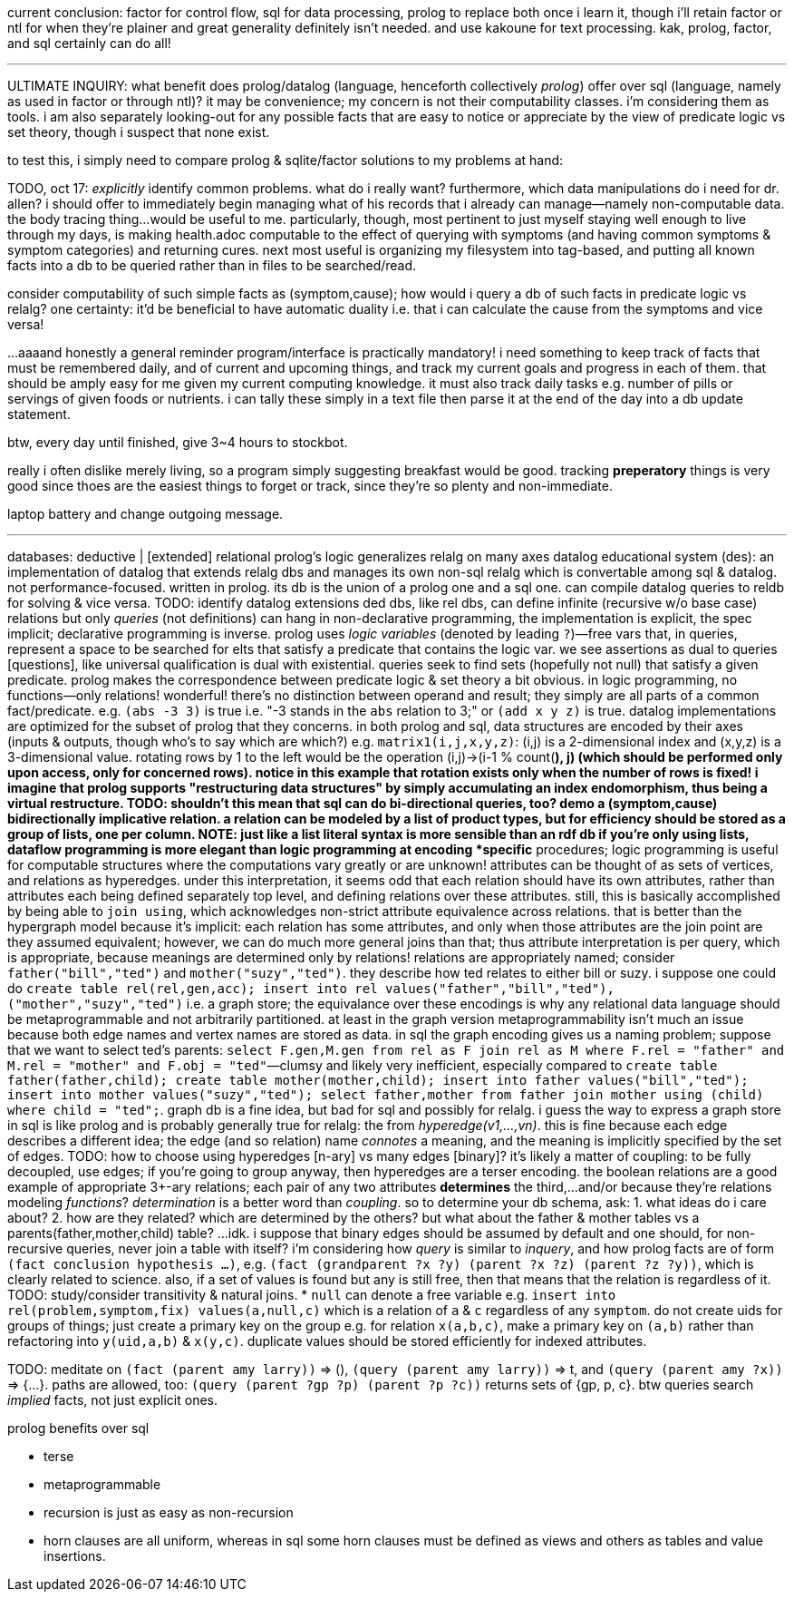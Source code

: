 current conclusion: factor for control flow, sql for data processing, prolog to replace both once i learn it, though i'll retain factor or ntl for when they're plainer and great generality definitely isn't needed. and use kakoune for text processing. kak, prolog, factor, and sql certainly can do all!

''''

ULTIMATE INQUIRY: what benefit does prolog/datalog (language, henceforth collectively _prolog_) offer over sql (language, namely as used in factor or through ntl)? it may be convenience; my concern is not their computability classes. i'm considering them as tools. i am also separately looking-out for any possible facts that are easy to notice or appreciate by the view of predicate logic vs set theory, though i suspect that none exist.

to test this, i simply need to compare prolog & sqlite/factor solutions to my problems at hand:

TODO, oct 17: _explicitly_ identify common problems. what do i really want? furthermore, which data manipulations do i need for dr. allen? i should offer to immediately begin managing what of his records that i already can manage—namely non-computable data. the body tracing thing...would be useful to me. particularly, though, most pertinent to just myself staying well enough to live through my days, is making health.adoc computable to the effect of querying with symptoms (and having common symptoms & symptom categories) and returning cures. next most useful is organizing my filesystem into tag-based, and putting all known facts into a db to be queried rather than in files to be searched/read.

consider computability of such simple facts as (symptom,cause); how would i query a db of such facts in predicate logic vs relalg? one certainty: it'd be beneficial to have automatic duality i.e. that i can calculate the cause from the symptoms and vice versa!

...aaaand honestly a general reminder program/interface is practically mandatory! i need something to keep track of facts that must be remembered daily, and of current and upcoming things, and track my current goals and progress in each of them. that should be amply easy for me given my current computing knowledge. it must also track daily tasks e.g. number of pills or servings of given foods or nutrients. i can tally these simply in a text file then parse it at the end of the day into a db update statement.

btw, every day until finished, give 3~4 hours to stockbot.

really i often dislike merely living, so a program simply suggesting breakfast would be good. tracking *preperatory* things is very good since thoes are the easiest things to forget or track, since they're so plenty and non-immediate.

laptop battery and change outgoing message.

''''

databases: deductive | [extended] relational
prolog's logic generalizes relalg on many axes
datalog educational system (des): an implementation of datalog that extends relalg dbs and manages its own non-sql relalg which is convertable among sql & datalog. not performance-focused. written in prolog. its db is the union of a prolog one and a sql one. can compile datalog queries to reldb for solving & vice versa.
TODO: identify datalog extensions
ded dbs, like rel dbs, can define infinite (recursive w/o base case) relations but only _queries_ (not definitions) can hang
in non-declarative programming, the implementation is explicit, the spec implicit; declarative programming is inverse.
prolog uses _logic variables_ (denoted by leading `?`)—free vars that, in queries, represent a space to be searched for elts that satisfy a predicate that contains the logic var. we see assertions as dual to queries [questions], like universal qualification is dual with existential. queries seek to find sets (hopefully not null) that satisfy a given predicate. prolog makes the correspondence between predicate logic & set theory a bit obvious.
in logic programming, no functions—only relations! wonderful! there's no distinction between operand and result; they simply are all parts of a common fact/predicate. e.g. `(abs -3 3)` is true i.e. "-3 stands in the `abs` relation to 3;" or `(add x y z)` is true.
datalog implementations are optimized for the subset of prolog that they concerns.
in both prolog and sql, data structures are encoded by their axes (inputs & outputs, though who's to say which are which?) e.g. `matrix1(i,j,x,y,z)`: (i,j) is a 2-dimensional index and (x,y,z) is a 3-dimensional value. rotating rows by 1 to the left would be the operation (i,j)->(i-1 % count(*), j) (which should be performed only upon access, only for concerned rows). notice in this example that rotation exists only when the number of rows is fixed! i imagine that prolog supports "restructuring data structures" by simply accumulating an index endomorphism, thus being a virtual restructure.
  TODO: shouldn't this mean that sql can do bi-directional queries, too? demo a (symptom,cause) bidirectionally implicative relation.
a relation can be modeled by a list of product types, but for efficiency should be stored as a group of lists, one per column.
NOTE: just like a list literal syntax is more sensible than an rdf db if you're only using lists, dataflow programming is more elegant than logic programming at encoding *specific* procedures; logic programming is useful for computable structures where the computations vary greatly or are unknown!
attributes can be thought of as sets of vertices, and relations as hyperedges. under this interpretation, it seems odd that each relation should have its own attributes, rather than attributes each being defined separately top level, and defining relations over these attributes. still, this is basically accomplished by being able to `join using`, which acknowledges non-strict attribute equivalence across relations. that is better than the hypergraph model because it's implicit: each relation has some attributes, and only when those attributes are the join point are they assumed equivalent; however, we can do much more general joins than that; thus attribute interpretation is per query, which is appropriate, because meanings are determined only by relations!
relations are appropriately named; consider `father("bill","ted")` and `mother("suzy","ted")`. they describe how ted relates to either bill or suzy. i suppose one could do `create table rel(rel,gen,acc); insert into rel values("father","bill","ted"),("mother","suzy","ted")` i.e. a graph store; the equivalance over these encodings is why any relational data language should be metaprogrammable and not arbitrarily partitioned. at least in the graph version metaprogrammability isn't much an issue because both edge names and vertex names are stored as data. in sql the graph encoding gives us a naming problem; suppose that we want to select ted's parents: `select F.gen,M.gen from rel as F join rel as M where F.rel = "father" and M.rel = "mother" and F.obj = "ted"`—clumsy and likely very inefficient, especially compared to `create table father(father,child); create table mother(mother,child); insert into father values("bill","ted"); insert into mother values("suzy","ted"); select father,mother from father join mother using (child) where child = "ted";`. graph db is a fine idea, but bad for sql and possibly for relalg. i guess the way to express a graph store in sql is like prolog and is probably generally true for relalg: the from _hyperedge(v1,...,vn)_. this is fine because each edge describes a different idea; the edge (and so relation) name _connotes_ a meaning, and the meaning is implicitly specified by the set of edges.
TODO: how to choose using hyperedges [n-ary] vs many edges [binary]? it's likely a matter of coupling: to be fully decoupled, use edges; if you're going to group anyway, then hyperedges are a terser encoding. the boolean relations are a good example of appropriate 3+-ary relations; each pair of any two attributes *determines* the third,...and/or because they're relations modeling _functions_? _determination_ is a better word than _coupling_. so to determine your db schema, ask: 1. what ideas do i care about? 2. how are they related? which are determined by the others? but what about the father & mother tables vs a parents(father,mother,child) table? ...idk. i suppose that binary edges should be assumed by default and one should, for non-recursive queries, never join a table with itself?
i'm considering how _query_ is similar to _inquery_, and how prolog facts are of form `(fact conclusion hypothesis ...)`, e.g. `(fact (grandparent ?x ?y) (parent ?x ?z) (parent ?z ?y))`, which is clearly related to science. also, if a set of values is found but any is still free, then that means that the relation is regardless of it.
TODO: study/consider transitivity & natural joins.
* `null` can denote a free variable e.g. `insert into rel(problem,symptom,fix) values(a,null,c)` which is a relation of `a` & `c` regardless of any `symptom`.
do not create uids for groups of things; just create a primary key on the group e.g. for relation `x(a,b,c)`, make a primary key on `(a,b)` rather than refactoring into `y(uid,a,b)` & `x(y,c)`. duplicate values should be stored efficiently for indexed attributes.

TODO: meditate on `(fact (parent amy larry))` => (), `(query (parent amy larry))` => t, and `(query (parent amy ?x))` => {...}. paths are allowed, too: `(query (parent ?gp ?p) (parent ?p ?c))` returns sets of {gp, p, c}. btw queries search _implied_ facts, not just explicit ones.

.prolog benefits over sql

* terse
* metaprogrammable
* recursion is just as easy as non-recursion
* horn clauses are all uniform, whereas in sql some horn clauses must be defined as views and others as tables and value insertions.
